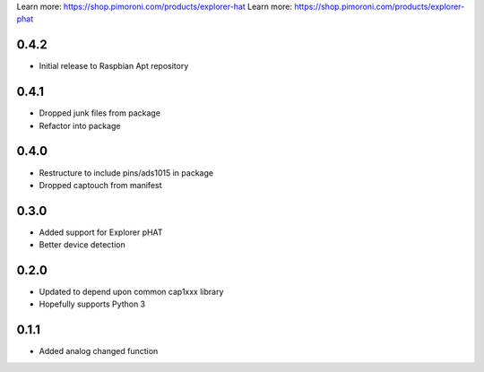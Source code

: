 Learn more: https://shop.pimoroni.com/products/explorer-hat
Learn more: https://shop.pimoroni.com/products/explorer-phat

0.4.2
-----

* Initial release to Raspbian Apt repository

0.4.1
-----

* Dropped junk files from package
* Refactor into package

0.4.0
-----

* Restructure to include pins/ads1015 in package
* Dropped captouch from manifest

0.3.0
-----

* Added support for Explorer pHAT
* Better device detection

0.2.0
-----

* Updated to depend upon common cap1xxx library
* Hopefully supports Python 3

0.1.1
-----

* Added analog changed function



